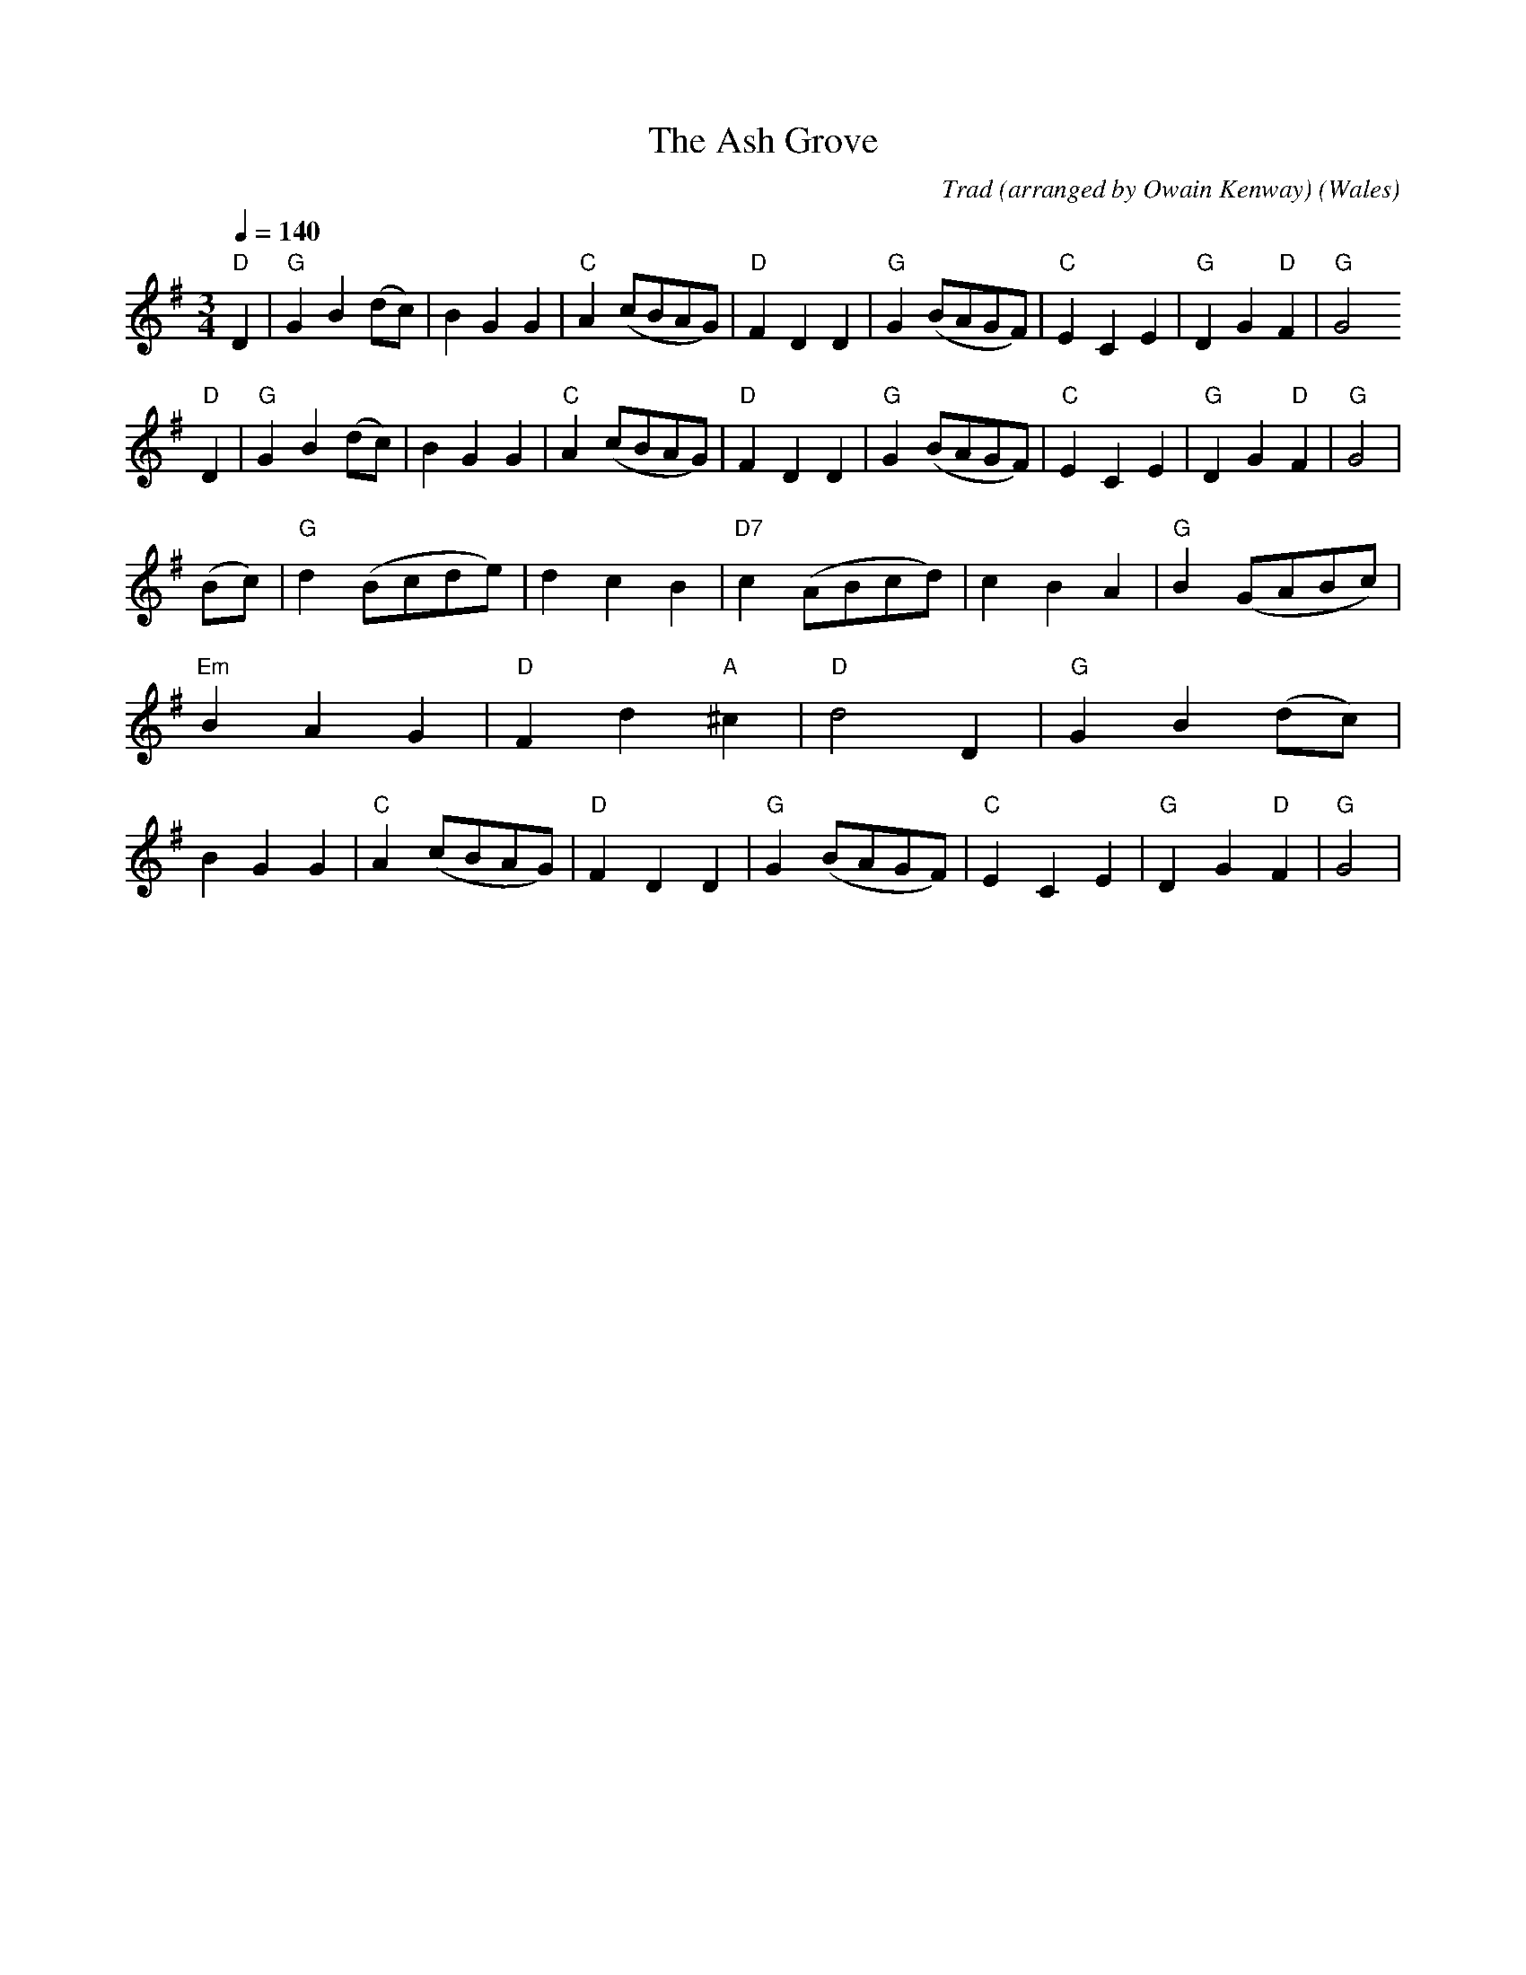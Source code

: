 X:1
T:The Ash Grove
R:Waltz
C:Trad (arranged by Owain Kenway)
O:Wales
M:3/4
L:1/8
Q:1/4=140
K:G
"D"D2|"G" G2 B2 (dc)|B2 G2 G2|"C" A2 (cBAG)|"D" F2 D2 D2|"G" G2 (BAGF)|"C" E2 C2 E2|"G" D2 G2 "D" F2|"G" G4
"D" D2|"G" G2 B2 (dc)|B2 G2 G2|"C" A2 (cBAG)|"D" F2 D2 D2|"G" G2 (BAGF)|"C" E2 C2 E2|"G" D2 G2 "D" F2|"G" G4|
(Bc)|"G" d2 (Bcde)|d2 c2 B2|"D7" c2 (ABcd)|c2 B2 A2|"G" B2 (GABc)|"Em" B2 A2 G2|"D" F2 d2 "A" ^c2|"D" d4 D2|"G" G2 B2 (dc)|B2 G2 G2|"C" A2 (cBAG)|"D" F2 D2 D2|"G" G2 (BAGF)|"C" E2 C2 E2|"G" D2 G2 "D" F2|"G" G4|

